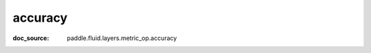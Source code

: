 .. _api_metric_accuracy:

accuracy
-------------------------------
:doc_source: paddle.fluid.layers.metric_op.accuracy


